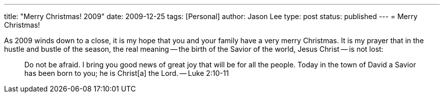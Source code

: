 ---
title: "Merry Christmas! 2009"
date: 2009-12-25
tags: [Personal]
author: Jason Lee
type: post
status: published
---
= Merry Christmas!

As 2009 winds down to a close, it is my hope that you and your family have a very merry Christmas.  It is my prayer that in the hustle and bustle of the season, the real meaning -- the birth of the Savior of the world, Jesus Christ -- is not lost:

_____
Do not be afraid. I bring you good news of great joy that will be for all the people. Today in the town of David a Savior has been born to you; he is Christ[a] the Lord. -- Luke 2:10-11
_____
